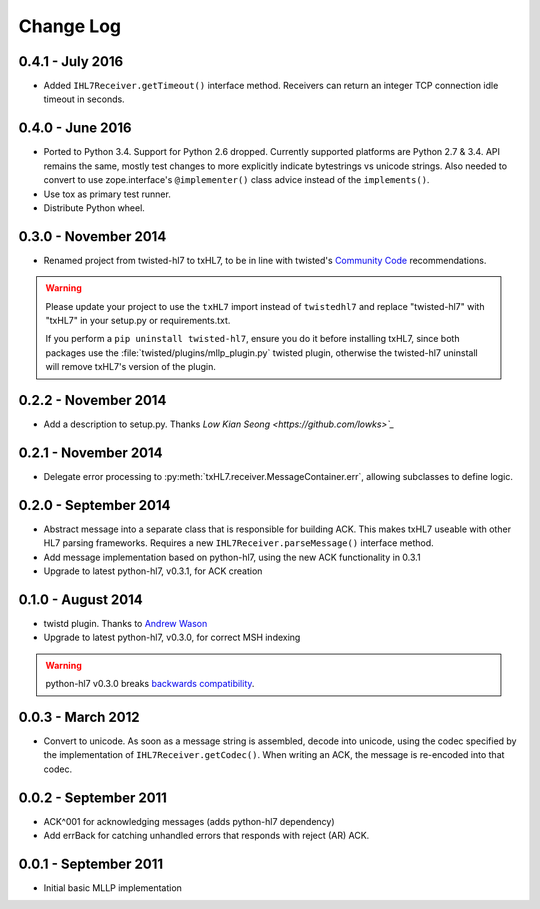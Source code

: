 ==========
Change Log
==========

.. _release-0.4.1:

0.4.1 - July 2016
=================

* Added ``IHL7Receiver.getTimeout()`` interface method.
  Receivers can return an integer TCP connection idle timeout in seconds.


.. _release-0.4.0:

0.4.0 - June 2016
=================

* Ported to Python 3.4. Support for Python 2.6 dropped. Currently supported
  platforms are Python 2.7 & 3.4. API remains the same, mostly test changes
  to more explicitly indicate bytestrings vs unicode strings. Also needed
  to convert to use zope.interface's ``@implementer()`` class advice instead
  of the ``implements()``.
* Use tox as primary test runner.
* Distribute Python wheel.


.. _release-0.3.0:

0.3.0 - November 2014
=====================

* Renamed project from twisted-hl7 to txHL7, to be in line with
  twisted's `Community Code
  <http://twistedmatrix.com/trac/wiki/CommunityCode>`_ recommendations.

.. warning::

   Please update your project to use the ``txHL7`` import instead
   of ``twistedhl7`` and replace "twisted-hl7" with "txHL7" in
   your setup.py or requirements.txt.

   If you perform a ``pip uninstall twisted-hl7``, ensure you do it
   before installing txHL7, since both packages use the
   :file:`twisted/plugins/mllp_plugin.py` twisted plugin, otherwise
   the twisted-hl7 uninstall will remove txHL7's version of the plugin.


0.2.2 - November 2014
=====================

* Add a description to setup.py.  Thanks `Low Kian Seong
  <https://github.com/lowks>`_`


0.2.1 - November 2014
=====================

* Delegate error processing to
  :py:meth:`txHL7.receiver.MessageContainer.err`, allowing subclasses
  to define logic.

.. _release-0.2.0:

0.2.0 - September 2014
======================

* Abstract message into a separate class that is responsible for building ACK.
  This makes txHL7 useable with other HL7 parsing frameworks.
  Requires a new ``IHL7Receiver.parseMessage()`` interface method.
* Add message implementation based on python-hl7, using the new ACK functionality in 0.3.1
* Upgrade to latest python-hl7, v0.3.1, for ACK creation

0.1.0 - August 2014
===================

* twistd plugin.  Thanks to `Andrew Wason <https://github.com/rectalogic>`_
* Upgrade to latest python-hl7, v0.3.0, for correct MSH indexing

.. warning::

   python-hl7 v0.3.0 breaks `backwards compatibility
   <http://python-hl7.readthedocs.org/en/latest/changelog.html#changelog-0-3-0>`_.

0.0.3 - March 2012
==================

* Convert to unicode.  As soon as a message string is assembled, decode into
  unicode, using the codec specified by the implementation of
  ``IHL7Receiver.getCodec()``.  When writing an ACK, the message is re-encoded
  into that codec.

0.0.2 - September 2011
======================

* ACK^001 for acknowledging messages (adds python-hl7 dependency)
* Add errBack for catching unhandled errors that responds with reject (AR) ACK.

0.0.1 - September 2011
======================

* Initial basic MLLP implementation

